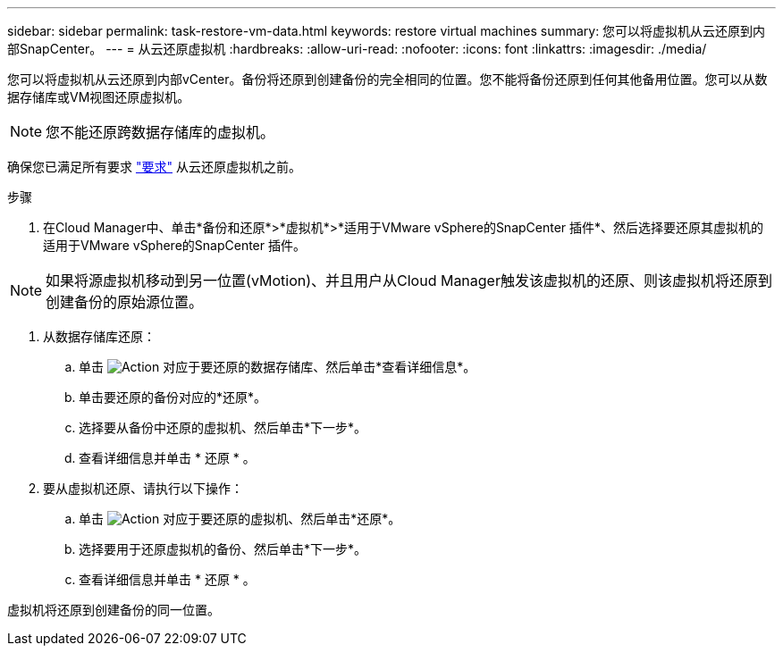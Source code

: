 ---
sidebar: sidebar 
permalink: task-restore-vm-data.html 
keywords: restore virtual machines 
summary: 您可以将虚拟机从云还原到内部SnapCenter。 
---
= 从云还原虚拟机
:hardbreaks:
:allow-uri-read: 
:nofooter: 
:icons: font
:linkattrs: 
:imagesdir: ./media/


[role="lead"]
您可以将虚拟机从云还原到内部vCenter。备份将还原到创建备份的完全相同的位置。您不能将备份还原到任何其他备用位置。您可以从数据存储库或VM视图还原虚拟机。


NOTE: 您不能还原跨数据存储库的虚拟机。

确保您已满足所有要求 link:concept-protect-vm-data.html#Requirements["要求"] 从云还原虚拟机之前。

.步骤
. 在Cloud Manager中、单击*备份和还原*>*虚拟机*>*适用于VMware vSphere的SnapCenter 插件*、然后选择要还原其虚拟机的适用于VMware vSphere的SnapCenter 插件。



NOTE: 如果将源虚拟机移动到另一位置(vMotion)、并且用户从Cloud Manager触发该虚拟机的还原、则该虚拟机将还原到创建备份的原始源位置。

. 从数据存储库还原：
+
.. 单击 image:icon-action.png["Action"] 对应于要还原的数据存储库、然后单击*查看详细信息*。
.. 单击要还原的备份对应的*还原*。
.. 选择要从备份中还原的虚拟机、然后单击*下一步*。
.. 查看详细信息并单击 * 还原 * 。


. 要从虚拟机还原、请执行以下操作：
+
.. 单击 image:icon-action.png["Action"] 对应于要还原的虚拟机、然后单击*还原*。
.. 选择要用于还原虚拟机的备份、然后单击*下一步*。
.. 查看详细信息并单击 * 还原 * 。




虚拟机将还原到创建备份的同一位置。
